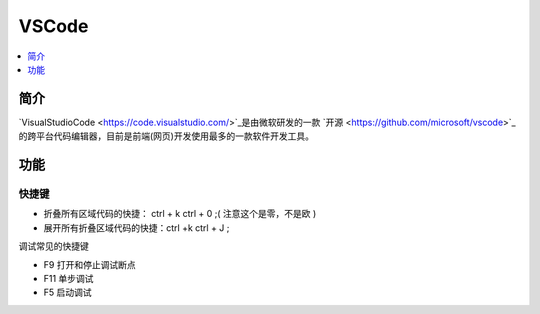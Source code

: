 .. _vscode:

VSCode
==============

.. contents::
    :local:
    :depth: 1


简介
------------

`VisualStudioCode <https://code.visualstudio.com/>`_是由微软研发的一款 `开源 <https://github.com/microsoft/vscode>`_的跨平台代码编辑器，目前是前端(网页)开发使用最多的一款软件开发工具。


功能
------------

快捷键
~~~~~~~~~~~

* 折叠所有区域代码的快捷： ctrl + k   ctrl + 0 ;( 注意这个是零，不是欧 )
* 展开所有折叠区域代码的快捷：ctrl +k  ctrl + J ;

调试常见的快捷键

* F9 打开和停止调试断点
* F11 单步调试
* F5 启动调试

